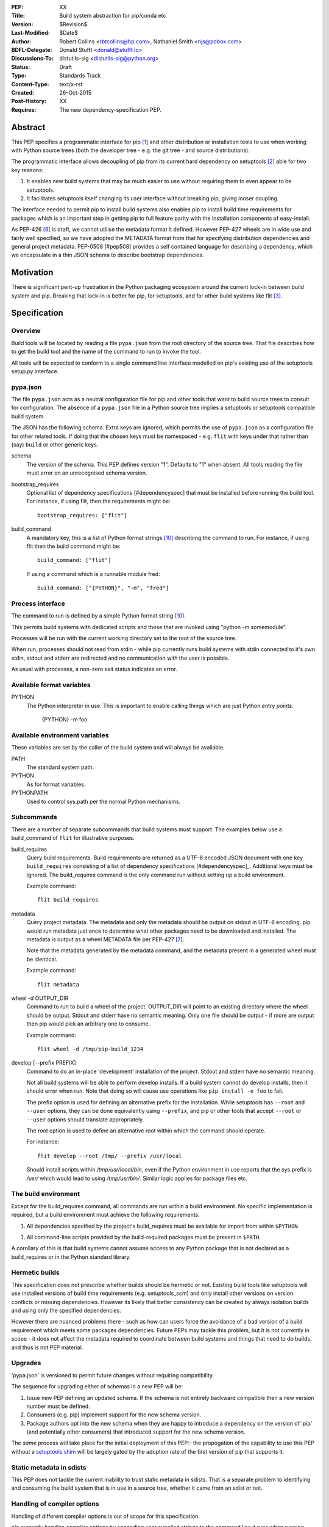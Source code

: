 :PEP: XX
:Title: Build system abstraction for pip/conda etc
:Version: $Revision$
:Last-Modified: $Date$
:Author: Robert Collins <rbtcollins@hp.com>,
         Nathaniel Smith <njs@pobox.com>
:BDFL-Delegate: Donald Stufft <donald@stufft.io>
:Discussions-To: distutils-sig <distutils-sig@python.org>
:Status: Draft
:Type: Standards Track
:Content-Type: text/x-rst
:Created: 26-Oct-2015
:Post-History: XX
:Requires: The new dependency-specification PEP.


Abstract
========

This PEP specifies a programmatic interface for pip [#pip]_ and other
distribution or installation tools to use when working with Python
source trees (both the developer tree - e.g. the git tree - and source
distributions).

The programmatic interface allows decoupling of pip from its current
hard dependency on setuptools [#setuptools]_ able for two
key reasons:

1. It enables new build systems that may be much easier to use without
   requiring them to even appear to be setuptools.

2. It facilitates setuptools itself changing its user interface without
   breaking pip, giving looser coupling.

The interface needed to permit pip to install build systems also enables pip to
install build time requirements for packages which is an important step in
getting pip to full feature parity with the installation components of
easy-install.

As PEP-426 [#pep426]_ is draft, we cannot utilise the metadata format it
defined. However PEP-427 wheels are in wide use and fairly well specified, so
we have adopted the METADATA format from that for specifying distribution
dependencies and general project metadata. PEP-0508 [#pep508] provides a self
contained language for describing a dependency, which we encapsulate in a thin
JSON schema to describe bootstrap dependencies.

Motivation
==========

There is significant pent-up frustration in the Python packaging ecosystem
around the current lock-in between build system and pip. Breaking that lock-in
is better for pip, for setuptools, and for other build systems like flit
[#flit]_.

Specification
=============

Overview
--------

Build tools will be located by reading a file ``pypa.json`` from the root
directory of the source tree. That file describes how to get the build tool
and the name of the command to run to invoke the tool.

All tools will be expected to conform to a single command line interface
modelled on pip's existing use of the setuptools setup.py interface.

pypa.json
---------

The file ``pypa.json`` acts as a neutral configuration file for pip and other
tools that want to build source trees to consult for configuration. The
absence of a ``pypa.json`` file in a Python source tree implies a setuptools
or setuptools compatible build system.

The JSON has the following schema. Extra keys are ignored, which permits the
use of ``pypa.json`` as a configuration file for other related tools. If doing
that the chosen keys must be namespaced - e.g. ``flit`` with keys under that
rather than (say) ``build`` or other generic keys.

schema
    The version of the schema. This PEP defines version "1".  Defaults to "1"
    when absent. All tools reading the file must error on an unrecognised
    schema version.

bootstrap_requires
    Optional list of dependency specifications [#dependencyspec] that must be
    installed before running the build tool. For instance, if using flit, then
    the requirements might be::

        bootstrap_requires: ["flit"]

build_command
    A mandatory key, this is a list of Python format strings [#strformat]_
    describing the command to run. For instance, if using flit then the build
    command might be::

        build_command: ["flit"]

    If using a command which is a runnable module fred::

        build_command: ["{PYTHON}", "-m", "fred"]

Process interface
-----------------

The command to run is defined by a simple Python format string [#strformat]_.

This permits build systems with dedicated scripts and those that are invoked
using "python -m somemodule".

Processes will be run with the current working directory set to the root of
the source tree.

When run, processes should not read from stdin - while pip currently runs
build systems with stdin connected to it's own stdin, stdout and stderr are
redirected and no communication with the user is possible.

As usual with processes, a non-zero exit status indicates an error.

Available format variables
--------------------------

PYTHON
    The Python interpreter in use. This is important to enable calling things
    which are just Python entry points.

        {PYTHON} -m foo

Available environment variables
-------------------------------

These variables are set by the caller of the build system and will always be
available.

PATH
    The standard system path.

PYTHON
    As for format variables.

PYTHONPATH
    Used to control sys.path per the normal Python mechanisms.

Subcommands
-----------

There are a number of separate subcommands that build systems must support.
The examples below use a build_command of ``flit`` for illustrative purposes.

build_requires
    Query build requirements. Build requirements are returned as a UTF-8
    encoded JSON document with one key ``build_requires`` consisting of a list
    of dependency specifications [#dependencyspec]_. Additional keys must be
    ignored. The build_requires command is the only command run without
    setting up a build environment.

    Example command::

        flit build_requires

metadata
    Query project metadata.  The metadata and only the metadata should
    be output on stdout in UTF-8 encoding. pip would run metadata just once to
    determine what other packages need to be downloaded and installed. The
    metadata is output as a wheel METADATA file per PEP-427 [#pep427]_.

    Note that the metadata generated by the metadata command, and the metadata
    present in a generated wheel must be identical.

    Example command::

        flit metadata

wheel -d OUTPUT_DIR
    Command to run to build a wheel of the project. OUTPUT_DIR will point to
    an existing directory where the wheel should be output. Stdout and stderr
    have no semantic meaning. Only one file should be output - if more are
    output then pip would pick an arbitrary one to consume.

    Example command::

        flit wheel -d /tmp/pip-build_1234

develop [--prefix PREFIX]
    Command to do an in-place 'development' installation of the project.
    Stdout and stderr have no semantic meaning.

    Not all build systems will be able to perform develop installs. If a build
    system cannot do develop installs, then it should error when run. Note
    that doing so will cause use operations like ``pip install -e foo`` to
    fail.

    The prefix option is used for defining an alternative prefix for the
    installation. While setuptools has ``--root`` and ``--user`` options,
    they can be done equivalently using ``--prefix``, and pip or other
    tools that accept ``--root`` or ``--user`` options should translate
    appropriately.

    The root option is used to define an alternative root within which the
    command should operate.

    For instance::

        flit develop --root /tmp/ --prefix /usr/local

    Should install scripts within `/tmp/usr/local/bin`, even if the Python
    environment in use reports that the sys.prefix is `/usr/` which would lead
    to using `/tmp/usr/bin/`. Similar logic applies for package files etc.

The build environment
---------------------

Except for the build_requires command, all commands are run within a build
environment. No specific implementation is required, but a build environment
must achieve the following requirements.

1. All dependencies specified by the project's build_requires must be
   available for import from within ``$PYTHON``.

1. All command-line scripts provided by the build-required packages must be
   present in ``$PATH``.

A corollary of this is that build systems cannot assume access to any Python
package that is not declared as a build_requires or in the Python standard
library.

Hermetic builds
---------------

This specification does not prescribe whether builds should be hermetic or not.
Existing build tools like setuptools will use installed versions of build time
requirements (e.g. setuptools_scm) and only install other versions on version
conflicts or missing dependencies. However its likely that better consistency
can be created by always isolation builds and using only the specified dependencies.

However there are nuanced problems there - such as how can users force the
avoidance of a bad version of a build requirement which meets some packages
dependencies. Future PEPs may tackle this problem, but it is not currently in
scope - it does not affect the metadata required to coordinate between build
systems and things that need to do builds, and thus is not PEP material.

Upgrades
--------

'pypa.json' is versioned to permit future changes without requiring
compatibility.

The sequence for upgrading either of schemas in a new PEP will be:

1. Issue new PEP defining an updated schema. If the schema is not entirely
   backward compatible then a new version number must be defined.
2. Consumers (e.g. pip) implement support for the new schema version.
3. Package authors opt into the new schema when they are happy to introduce a
   dependency on the version of 'pip' (and potentially other consumers) that
   introduced support for the new schema version.

The *same* process will take place for the initial deployment of this PEP:-
the propogation of the capability to use this PEP without a `setuptools shim`_
will be largely gated by the adoption rate of the first version of pip that
supports it.

Static metadata in sdists
-------------------------

This PEP does not tackle the current inability to trust static metadata in
sdists. That is a separate problem to identifying and consuming the build
system that is in use in a source tree, whether it came from an sdist or not.

Handling of compiler options
----------------------------

Handling of different compiler options is out of scope for this specification.

pip currently handles compiler options by appending user supplied strings to
the command line it runs when running setuptools. This approach is sufficient
to work with the build system interface defined in this PEP, with the
exception that globally specified options will stop working globally as
different build systems evolve. That problem can be solved in pip (or conda or
other installers) without affecting interoperability.

In the long term, wheels should be able to express the difference between
wheels built with one compiler or options vs another, and that is PEP
material.

Examples
========

An example 'pypa.json' for using flit::

  {"bootstrap_requires": ["flit"],
   "build_command": "flit"}

When 'pip' reads this it would prepare an environment with flit in it before
trying to use flit.

Because flit doesn't have setup-requires support today,
`flit build_requires` would just output a constant string::

  {"build_requires": []}

`flit metadata` would interrogate `flit.ini` and marshal the metadata into
a wheel METADATA file and output that on stdout.

`flit wheel` would need to accept a `-d` parameter that tells it where to output the
wheel (pip needs this).

Backwards Compatibility
=======================

Older pips will remain unable to handle alternative build systems.
This is no worse than the status quo - and individual build system
projects can decide whether to include a shim ``setup.py`` or not.

All existing build systems that can product wheels and do develop installs
should be able to run under this abstraction and will only need a specific
adapter for them constructed and published on PyPI.

In the absence of a ``pypa.json`` file, tools like pip should assume a
setuptools build system and use setuptools commands directly.

Network effects
---------------

Projects that adopt build systems that are not setuptools compatible - that
is that they have no setup.py, or the setup.py doesn't accept commands that
existing tools try to use - will not be installable by those existing tools.

Where those projects are used by other projects, this effect will cascade.

In particular, because pip does not handle setup-requires today, any project
(A) that adopts a setuptools-incompatible build system and is consumed as a
setup-requirement by a second project (B) which has not itself transitioned to
having a pypa.json will make B uninstallable by any version of pip. This is
because setup.py in B will trigger easy-install when 'setup.py egg_info' is
run by pip, and that will try and fail to install A.

As such we recommend that tools which are currently used as setup-requires
either ensure that they keep a `setuptools shim`_ or find their consumers and
get them all to upgrade to the use of a `pypa.json` in advance of moving
themselves. Pragmatically that is impossible, so the advice is to keep a
setuptools shim indefinitely - both for projects like pbr, setuptools_scm and
also projects like numpy.

setuptools shim
---------------

It would be possible to write a generic setuptools shim that looks like
``setup.py`` and under the hood uses ``pypa.json`` to drive the builds. This
is not needed for pip to use the system, but would allow package authors to
use the new features while still retaining compatibility with older pip
versions.

Rationale
=========

This PEP started with a long mailing list thread on distutils-sig [#thread]_.
Subsequent to that a online meeting was held to debug all the positions folk
had.  Minutes from that were posted to the list [#minutes]_.

This specification is a translation of the consensus reached there into PEP
form, along with some arbitrary choices on the minor remaining questions.

The basic heuristic for the design has been to focus on introducing an
abstraction without requiring development not strictly tied to the
abstraction. Where the gap is small to improvements, or the cost of using the
existing interface is very high, then we've taken on having the improvement as
a dependency, but otherwise defered such to future iterations.

We chose wheel METADATA files rather than defining a new specification,
because pip can already handle wheel .dist-info directories which encode all
the necessary data in a METADATA file. PEP-426 can't be used as it's still
draft, and defining a new metadata format, while we should do that, is a
separate problem. Using a directory on disk would not add any value to the
interface (pip has to do that today due to limitations in the setuptools
CLI).

The use of 'develop' as a command is because there is no PEP specifying the
interoperability of things that do what 'setuptools develop' does - so we'll
need to define that before pip can take on the responsibility for doing the
'develop' step. Once that's done we can issue a successor PEP to this one.

The use of a command line API rather than a Python API is a little
contentious. Fundamentally anything can be made to work, and the pip
maintainers have spoken strongly in favour of retaining a process based
interface - something that is mature and robust in pip today.

The choice of JSON as a file format is a compromise between several
constraints. Firstly there is no stdlib YAML interpreter, nor one for any of
the other low-friction structured file formats. Secondly, INIParser is a poor
format for a number of reasons, primarily that it has very minimal structure -
but pip's maintainers are not fond of it. JSON is in the stdlib, has
sufficient structure to permit embedding anything we want in future without
requiring embedded DSL's.

Donald suggested using ``setup.cfg`` and the existing setuptools command line
rather than inventing something new. While that would permit interoperability
with less visible changes, it requires nearly as much engineering on the pip
side - looking for the new key in setup.cfg, implementing the non-installed
environments to run the build in. And the desire from other build system
authors not to confuse their users by delivering something that looks like but
behaves quite differently to setuptools seems like a bigger issue than pip
learning how to invoke a custom build tool.

The metadata and wheel commands are required to have consistent metadata to
avoid a race condition that could otherwise happen where pip reads the
metadata, acts on it, and then the resulting wheel has incompatible
requirements. That race is exploited today by packages using PEP-426
environment markers, to work with older pip versions that do not support
environment markers. That exploit is not needed with this PEP, because either
the setuptools shim is in use (with older pip versions), or an environment
marker ready pip is in use. The setuptools shim can take care of exploiting
the difference older pip versions require.

We discussed having an sdist verb. The main driver for this was to make sure
that build systems were able to produce sdists that pip can build - but this is
circular: the whole point of this PEP is to let pip consume such sdists or VCS
source trees reliably and without requiring an implementation of setuptools.
Being able to create new sdists from existing source trees isn't a thing pip
does today, and while there is a PR to do that as part of building from
source, it is contentious and lacks consensus. Rather than impose a
requirement on all build systems, we are treating it as a YAGNI, and will add
such a verb in a future version of the interface if required.

References
==========

.. [#pip] pip, the recommended installer for Python packages
   (http://pip.readthedocs.org/en/stable/)

.. [#setuptools] setuptools, the defacto Python package build system
   (https://pythonhosted.org/setuptools/)

.. [#flit] flit, a simple way to put packages in PyPI
   (http://flit.readthedocs.org/en/latest/)

.. [#pypi] PyPI, the Python Package Index
   (https://pypi.python.org/)

.. [#shellvars] Shellvars, an implementation of shell variable rules for Python.
   (https://github.com/testing-cabal/shellvars)

.. [#pep426] PEP-426, Python distribution metadata.
   (https://www.python.org/dev/peps/pep-0426/)

.. [#pep427] PEP-427, Python distribution metadata.
   (https://www.python.org/dev/peps/pep-0427/)

.. [#thread] The kick-off thread.
   (https://mail.python.org/pipermail/distutils-sig/2015-October/026925.html)

.. [#minutes] The minutes.
   (https://mail.python.org/pipermail/distutils-sig/2015-October/027214.html)

.. [#strformat] The Python string formatting syntax.
   (https://docs.python.org/3.1/library/string.html#format-string-syntax)

.. [#pep508] Dependency specification language PEP.
   (https://www.python.org/dev/peps/pep-0508/)

Copyright
=========

This document has been placed in the public domain.



..
   Local Variables:
   mode: indented-text
   indent-tabs-mode: nil
   sentence-end-double-space: t
   fill-column: 70
   coding: utf-8
   End:
